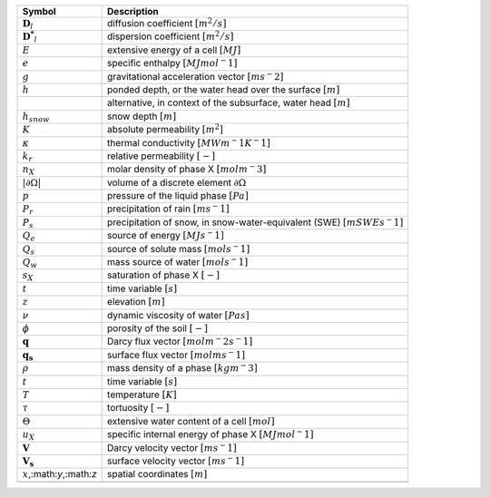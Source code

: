 .. table::

    +-------------------------------------+-----------------------------------------------------------------------------+
    | Symbol                              | Description                                                                 |
    +=====================================+=============================================================================+
    | :math:`\boldsymbol{D}_l`            | diffusion coefficient :math:`[m^2/s]`                                       |
    +-------------------------------------+-----------------------------------------------------------------------------+
    | :math:`\boldsymbol{D^*}_l`          | dispersion coefficient :math:`[m^2/s]`                                      |
    +-------------------------------------+-----------------------------------------------------------------------------+
    | :math:`E`                           | extensive energy of a cell :math:`[MJ]`                                     |
    +-------------------------------------+-----------------------------------------------------------------------------+
    | :math:`e`                           | specific enthalpy :math:`[MJ mol^-1]`                                       |
    +-------------------------------------+-----------------------------------------------------------------------------+
    | :math:`g`                           | gravitational acceleration vector :math:`[m s^-2]`                          |
    +-------------------------------------+-----------------------------------------------------------------------------+
    | :math:`h`                           | ponded depth, or the water head over the surface :math:`[m]`                |
    +-------------------------------------+-----------------------------------------------------------------------------+
    | \                                   | alternative, in context of the subsurface, water head :math:`[m]`           |
    +-------------------------------------+-----------------------------------------------------------------------------+
    | :math:`h_{snow}`                    | snow depth :math:`[m]`                                                      |
    +-------------------------------------+-----------------------------------------------------------------------------+
    | :math:`K`                           | absolute permeability :math:`[m^2]`                                         |
    +-------------------------------------+-----------------------------------------------------------------------------+
    | :math:`\kappa`                      | thermal conductivity :math:`[MW m^-1 K^-1]`                                 |
    +-------------------------------------+-----------------------------------------------------------------------------+
    | :math:`k_r`                         | relative permeability :math:`[-]`                                           |
    +-------------------------------------+-----------------------------------------------------------------------------+
    | :math:`n_X`                         | molar density of phase X :math:`[mol m^-3]`                                 |
    +-------------------------------------+-----------------------------------------------------------------------------+
    | :math:`\vert \partial \Omega \vert` | volume of a discrete element :math:`\partial \Omega`                        |
    +-------------------------------------+-----------------------------------------------------------------------------+
    | :math:`p`                           | pressure of the liquid phase :math:`[Pa]`                                   |
    +-------------------------------------+-----------------------------------------------------------------------------+
    | :math:`P_{r}`                       | precipitation of rain :math:`[m s^-1]`                                      |
    +-------------------------------------+-----------------------------------------------------------------------------+
    | :math:`P_{s}`                       | precipitation of snow, in snow-water-equivalent (SWE)  :math:`[m SWE s^-1]` |
    +-------------------------------------+-----------------------------------------------------------------------------+
    | :math:`Q_e`                         | source of energy :math:`[MJ s^-1]`                                          |
    +-------------------------------------+-----------------------------------------------------------------------------+
    | :math:`Q_s`                         | source of solute mass :math:`[mol s^-1]`                                    |
    +-------------------------------------+-----------------------------------------------------------------------------+
    | :math:`Q_w`                         | mass source of water :math:`[mol s^-1]`                                     |
    +-------------------------------------+-----------------------------------------------------------------------------+
    | :math:`s_X`                         | saturation of phase X :math:`[-]`                                           |
    +-------------------------------------+-----------------------------------------------------------------------------+
    | :math:`t`                           | time variable :math:`[s]`                                                   |
    +-------------------------------------+-----------------------------------------------------------------------------+
    | :math:`z`                           | elevation :math:`[m]`                                                       |
    +-------------------------------------+-----------------------------------------------------------------------------+
    | :math:`\nu`                         | dynamic viscosity of water :math:`[Pa s]`                                   |
    +-------------------------------------+-----------------------------------------------------------------------------+
    | :math:`\phi`                        | porosity of the soil :math:`[-]`                                            |
    +-------------------------------------+-----------------------------------------------------------------------------+
    | :math:`\mathbf{q}`                  | Darcy flux vector :math:`[mol  m^-2 s^-1]`                                  |
    +-------------------------------------+-----------------------------------------------------------------------------+
    | :math:`\mathbf{q_s}`                | surface flux vector :math:`[mol  m s^-1]`                                   |
    +-------------------------------------+-----------------------------------------------------------------------------+
    | :math:`\rho`                        | mass density of a phase :math:`[kg m^-3]`                                   |
    +-------------------------------------+-----------------------------------------------------------------------------+
    | :math:`t`                           | time variable :math:`[s]`                                                   |
    +-------------------------------------+-----------------------------------------------------------------------------+
    | :math:`T`                           | temperature :math:`[K]`                                                     |
    +-------------------------------------+-----------------------------------------------------------------------------+
    | :math:`\tau`                        | tortuosity :math:`[-]`                                                      |
    +-------------------------------------+-----------------------------------------------------------------------------+
    | :math:`\Theta`                      | extensive water content of a cell :math:`[mol]`                             |
    +-------------------------------------+-----------------------------------------------------------------------------+
    | :math:`u_X`                         | specific internal energy of phase X :math:`[MJ mol^-1]`                     |
    +-------------------------------------+-----------------------------------------------------------------------------+
    | :math:`\mathbf{V}`                  | Darcy velocity vector :math:`[m s^-1]`                                      |
    +-------------------------------------+-----------------------------------------------------------------------------+
    | :math:`\mathbf{V_s}`                | surface velocity vector :math:`[m s^-1]`                                    |
    +-------------------------------------+-----------------------------------------------------------------------------+
    | :math:`x`,:math:`y`,:math:`z`       | spatial coordinates :math:`[m]`                                             |
    +-------------------------------------+-----------------------------------------------------------------------------+
    | \                                   | \                                                                           |
    +-------------------------------------+-----------------------------------------------------------------------------+
